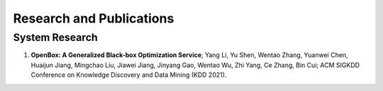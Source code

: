 Research and Publications
=========================

System Research
---------------

1. **OpenBox: A Generalized Black-box Optimization Service**; Yang Li, Yu Shen, Wentao Zhang, Yuanwei Chen, Huaijun Jiang, Mingchao Liu, Jiawei Jiang, Jinyang Gao, Wentao Wu, Zhi Yang, Ce Zhang, Bin Cui; ACM SIGKDD Conference on Knowledge Discovery and Data Mining (KDD 2021).

